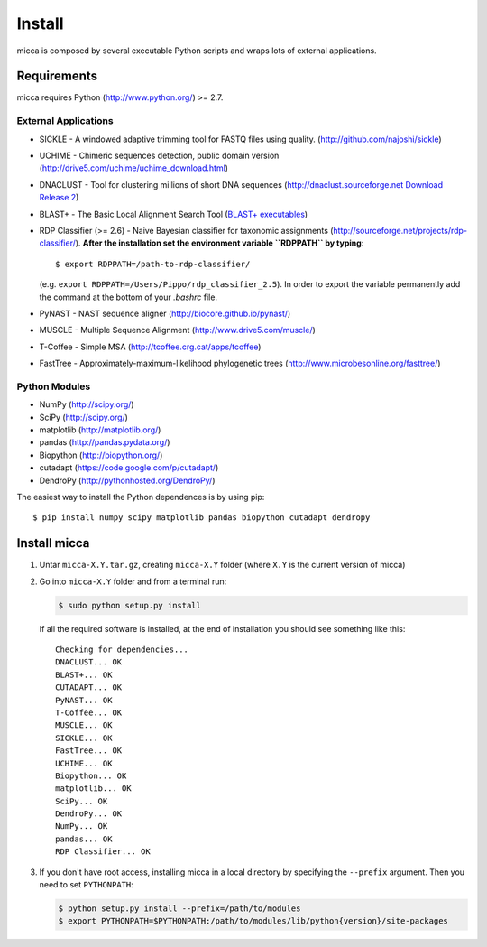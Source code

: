 Install
=======

micca is composed by several executable Python scripts and wraps lots of external
applications.


Requirements
------------
micca requires Python (http://www.python.org/) >= 2.7.

External Applications
^^^^^^^^^^^^^^^^^^^^^
* SICKLE - A windowed adaptive trimming tool for FASTQ files using
  quality. (http://github.com/najoshi/sickle)
* UCHIME - Chimeric sequences detection, public domain version
  (http://drive5.com/uchime/uchime_download.html)
* DNACLUST - Tool for clustering millions of short DNA sequences
  (http://dnaclust.sourceforge.net `Download Release 2 <http://sourceforge.net/projects/dnaclust/files/release_2/dnaclust_src.tar.gz/download>`_)
* BLAST+ - The Basic Local Alignment Search Tool
  (`BLAST+ executables <http://blast.ncbi.nlm.nih.gov/Blast.cgi?PAGE_TYPE=BlastDocs&DOC_TYPE=Download>`_)
* RDP Classifier (>= 2.6) - Naive Bayesian classifier for taxonomic
  assignments
  (http://sourceforge.net/projects/rdp-classifier/). **After the
  installation set the environment variable ``RDPPATH`` by typing**::
  
      $ export RDPPATH=/path-to-rdp-classifier/
  
  (e.g. ``export RDPPATH=/Users/Pippo/rdp_classifier_2.5``).
  In order to export the variable permanently add the command at the
  bottom of your `.bashrc` file.
 
* PyNAST - NAST sequence aligner (http://biocore.github.io/pynast/)
* MUSCLE - Multiple Sequence Alignment (http://www.drive5.com/muscle/)
* T-Coffee - Simple MSA (http://tcoffee.crg.cat/apps/tcoffee)
* FastTree - Approximately-maximum-likelihood phylogenetic trees
  (http://www.microbesonline.org/fasttree/)

Python Modules
^^^^^^^^^^^^^^
* NumPy (http://scipy.org/)
* SciPy (http://scipy.org/)
* matplotlib (http://matplotlib.org/)
* pandas (http://pandas.pydata.org/)
* Biopython (http://biopython.org/)
* cutadapt (https://code.google.com/p/cutadapt/)
* DendroPy (http://pythonhosted.org/DendroPy/)

The easiest way to install the Python dependences is by using pip::

    $ pip install numpy scipy matplotlib pandas biopython cutadapt dendropy

Install micca
-------------

1. Untar ``micca-X.Y.tar.gz``, creating ``micca-X.Y`` folder (where
   ``X.Y`` is the current version of micca)

2. Go into ``micca-X.Y`` folder and from a terminal run:

   .. code-block:: sh

      $ sudo python setup.py install

   If all the required software is installed, at the end of
   installation you should see something like this::

      Checking for dependencies...
      DNACLUST... OK
      BLAST+... OK
      CUTADAPT... OK
      PyNAST... OK
      T-Coffee... OK
      MUSCLE... OK
      SICKLE... OK
      FastTree... OK
      UCHIME... OK
      Biopython... OK
      matplotlib... OK
      SciPy... OK
      DendroPy... OK
      NumPy... OK
      pandas... OK
      RDP Classifier... OK

3. If you don't have root access, installing micca in a local
   directory by specifying the ``--prefix`` argument. Then you need to
   set ``PYTHONPATH``:

   .. code-block:: sh

      $ python setup.py install --prefix=/path/to/modules
      $ export PYTHONPATH=$PYTHONPATH:/path/to/modules/lib/python{version}/site-packages
